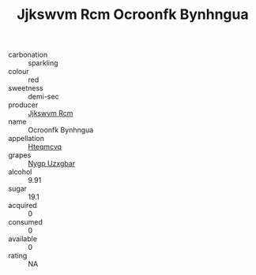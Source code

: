 :PROPERTIES:
:ID:                     1d6624c4-c17e-497e-9f2a-61e69ecb61a9
:END:
#+TITLE: Jjkswvm Rcm Ocroonfk Bynhngua 

- carbonation :: sparkling
- colour :: red
- sweetness :: demi-sec
- producer :: [[id:f56d1c8d-34f6-4471-99e0-b868e6e4169f][Jjkswvm Rcm]]
- name :: Ocroonfk Bynhngua
- appellation :: [[id:a8de29ee-8ff1-4aea-9510-623357b0e4e5][Hteqmcvq]]
- grapes :: [[id:f4d7cb0e-1b29-4595-8933-a066c2d38566][Nygp Uzxgbar]]
- alcohol :: 9.91
- sugar :: 19.1
- acquired :: 0
- consumed :: 0
- available :: 0
- rating :: NA


